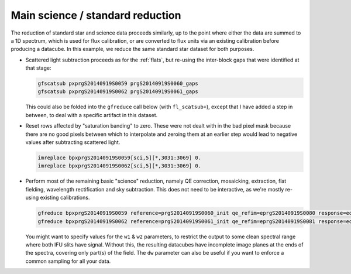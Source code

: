 Main science / standard reduction
*********************************

The reduction of standard star and science data proceeds similarly, up to the
point where either the data are summed to a 1D spectrum, which is used for flux
calibration, or are converted to flux units via an existing calibration before
producing a datacube. In this example, we reduce the same standard star dataset
for both purposes.

* Scattered light subtraction proceeds as for the :ref:`flats`, but re-using
  the inter-block gaps that were identified at that stage:

  .. code-block:: none

    gfscatsub pxprgS20140919S0059 prgS20140919S0060_gaps
    gfscatsub pxprgS20140919S0062 prgS20140919S0061_gaps

  This could also be folded into the ``gfreduce`` call below (with
  ``fl_scatsub+``), except that I have added a step in between, to deal with a
  specific artifact in this dataset.

* Reset rows affected by "saturation banding" to zero. These were not dealt
  with in the bad pixel mask because there are no good pixels between which to
  interpolate and zeroing them at an earlier step would lead to negative values
  after subtracting scattered light.

  .. code-block:: none

    imreplace bpxprgS20140919S0059[sci,5][*,3031:3069] 0.
    imreplace bpxprgS20140919S0062[sci,5][*,3031:3069] 0.

* Perform most of the remaining basic "science" reduction, namely QE
  correction, mosaicking, extraction, flat fielding, wavelength rectification
  and sky subtraction. This does not need to be interactive, as we're mostly
  re-using existing calibrations.

  .. code-block:: none

    gfreduce bpxprgS20140919S0059 reference=prgS20140919S0060_init qe_refim=eprgS20140919S0080 response=eqbprgS20140919S0060_flat wavtraname=eprgS20140919S0080 fl_addmdf- fl_over- fl_trim- fl_bias- fl_qecorr+ fl_extract+ fl_gsappwave+ fl_wavtran+ fl_skysub+ fl_fluxcal- trace- recen- fl_vardq+ fl_inter-
    gfreduce bpxprgS20140919S0062 reference=prgS20140919S0061_init qe_refim=eprgS20140919S0081 response=eqbprgS20140919S0061_flat wavtraname=eprgS20140919S0081 fl_addmdf- fl_over- fl_trim- fl_bias- fl_qecorr+ fl_extract+ fl_gsappwave+ fl_wavtran+ fl_skysub+ fl_fluxcal- trace- recen- fl_vardq+ fl_inter-

  You might want to specify values for the ``w1`` & ``w2`` parameters, to
  restrict the output to some clean spectral range where both IFU slits have
  signal. Without this, the resulting datacubes have incomplete image planes at
  the ends of the spectra, covering only part(s) of the field. The ``dw``
  parameter can also be useful if you want to enforce a common sampling for all
  your data.

